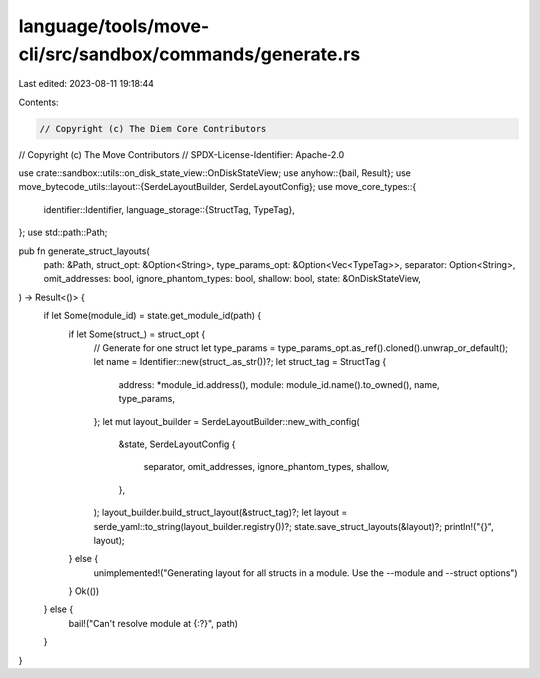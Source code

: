 language/tools/move-cli/src/sandbox/commands/generate.rs
========================================================

Last edited: 2023-08-11 19:18:44

Contents:

.. code-block:: rs

    // Copyright (c) The Diem Core Contributors
// Copyright (c) The Move Contributors
// SPDX-License-Identifier: Apache-2.0

use crate::sandbox::utils::on_disk_state_view::OnDiskStateView;
use anyhow::{bail, Result};
use move_bytecode_utils::layout::{SerdeLayoutBuilder, SerdeLayoutConfig};
use move_core_types::{
    identifier::Identifier,
    language_storage::{StructTag, TypeTag},
};
use std::path::Path;

pub fn generate_struct_layouts(
    path: &Path,
    struct_opt: &Option<String>,
    type_params_opt: &Option<Vec<TypeTag>>,
    separator: Option<String>,
    omit_addresses: bool,
    ignore_phantom_types: bool,
    shallow: bool,
    state: &OnDiskStateView,
) -> Result<()> {
    if let Some(module_id) = state.get_module_id(path) {
        if let Some(struct_) = struct_opt {
            // Generate for one struct
            let type_params = type_params_opt.as_ref().cloned().unwrap_or_default();
            let name = Identifier::new(struct_.as_str())?;
            let struct_tag = StructTag {
                address: *module_id.address(),
                module: module_id.name().to_owned(),
                name,
                type_params,
            };
            let mut layout_builder = SerdeLayoutBuilder::new_with_config(
                &state,
                SerdeLayoutConfig {
                    separator,
                    omit_addresses,
                    ignore_phantom_types,
                    shallow,
                },
            );
            layout_builder.build_struct_layout(&struct_tag)?;
            let layout = serde_yaml::to_string(layout_builder.registry())?;
            state.save_struct_layouts(&layout)?;
            println!("{}", layout);
        } else {
            unimplemented!("Generating layout for all structs in a module. Use the --module and --struct options")
        }
        Ok(())
    } else {
        bail!("Can't resolve module at {:?}", path)
    }
}


